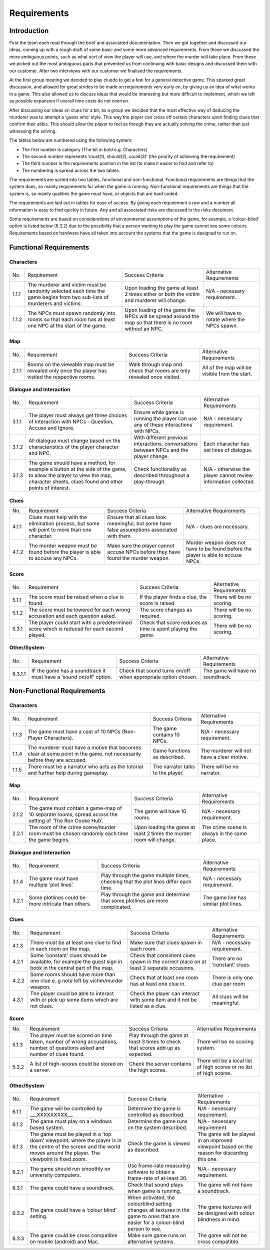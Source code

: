 Requirements
============

Introduction
-------------

First the team each read through the brief and associated documentation.
Then we got together and discussed our ideas, coming up with a rough
draft of some basic and some more advanced requirements. From these we
discussed the more ambiguous points, such as what sort of view the
player will use, and where the murder will take place. From these we
picked out the most ambiguous parts that prevented us from continuing
with basic designs and discussed them with our customer. After two
interviews with our customer we finalised the requirements.

At the first group meeting we decided to play cluedo to get a feel for a
general detective game. This sparked great discussion, and allowed for
great strides to be made on requirements very early on, by giving us an
idea of what works in a game. This also allowed us to discuss ideas that
would be interesting but more difficult to implement, which we left as
possible expansion if overall time costs do not overrun.

After discussing our ideas on clues for a bit, as a group we decided
that the most effective way of deducing the murderer was to attempt a
‘guess who’ style. This way the player can cross off certain characters
upon finding clues that confirm their alibis. This should allow the
player to feel as though they are actually solving the crime, rather
than just witnessing the solving.

The tables below are numbered using the following system:

* The first number is category (The bit in bold e.g. Characters)

* The second number represents ‘must(1), should(2), could(3)’ (the priority of achieving the requirement)

* The third number is the requirements position in the list (to make it easier to find and refer to)

* The numbering is spread across the two tables.

The requirements are sorted into two tables, functional and
non-functional. Functional requirements are things that the system does,
so mainly requirements for when the game is running. Non-functional
requirements are things that the system is, so mainly qualities the game
must have, or objects that are hard coded.

The requirements are laid out in tables for ease of access. By giving
each requirement a row and a number all information is easy to find
quickly in future. Any and all associated risks are discussed in the
risks document.

Some requirements are based on considerations of environmental
assumptions of the game. for example, a ‘colour-blind’ option is listed
below (6.3.2) due to the possibility that a person wanting to play the
game cannot see some colours. Requirements based on hardware have all
taken into account the systems that the game is designed to run on.

Functional Requirements
------------------------

Characters
~~~~~~~~~~~~~~
+--------------------+--------------------+--------------------+--------------------+
| No.                | Requirement        | Success Criteria   | Alternative        |
|                    |                    |                    | Requirements       |
+--------------------+--------------------+--------------------+--------------------+
| 1.1.1              | The murderer and   | Upon loading the   | N/A - necessary    |
|                    | victim must be     | game at least 2    | requirement.       |
|                    | randomly selected  | times either or    |                    |
|                    | each time the game | both the victim    |                    |
|                    | begins from two    | and murderer will  |                    |
|                    | sub-lists of       | change.            |                    |
|                    | murderers and      |                    |                    |
|                    | victims.           |                    |                    |
+--------------------+--------------------+--------------------+--------------------+
| 1.1.2              | The NPCs must      | Upon loading of    | We will have to    |
|                    | spawn randomly     | the game the NPCs  | rotate where the   |
|                    | into rooms so that | will be spread     | NPCs spawn.        |
|                    | each room has at   | around the map so  |                    |
|                    | least one NPC at   | that there is no   |                    |
|                    | the start of the   | room without an    |                    |
|                    | game.              | NPC.               |                    |
+--------------------+--------------------+--------------------+--------------------+

Map
~~~~~~~~~~~~~~
+--------------------+--------------------+--------------------+--------------------+
| No.                | Requirement        | Success Criteria   | Alternative        |
|                    |                    |                    | Requirements       |
+--------------------+--------------------+--------------------+--------------------+
| 2.1.1              | Rooms on the       | Walk through map   | All of the map     |
|                    | viewable map must  | and check that     | will be visible    |
|                    | be revealed only   | rooms are only     | from the start.    |
|                    | once the player    | revealed once      |                    |
|                    | has visited the    | visited.           |                    |
|                    | respective rooms.  |                    |                    |
+--------------------+--------------------+--------------------+--------------------+

Dialogue and Interaction
~~~~~~~~~~~~~~~~~~~~~~~~~~~~
+--------------------+--------------------+--------------------+--------------------+
| No.                | Requirement        | Success Criteria   | Alternative        |
|                    |                    |                    | Requirements       |
+--------------------+--------------------+--------------------+--------------------+
| 3.1.1              | The player must    | Ensure while game  | N/A - necessary    |
|                    | always get three   | is running the     | requirement.       |
|                    | choices of         | player can use any |                    |
|                    | interaction with   | of these           |                    |
|                    | NPCs - Question,   | interactions with  |                    |
|                    | Accuse and Ignore. | NPCs.              |                    |
+--------------------+--------------------+--------------------+--------------------+
| 3.1.2              | All dialogue must  | With different     | Each character has |
|                    | change based on    | previous           | set lines of       |
|                    | the                | interactions,      | dialogue.          |
|                    | characteristics of | conversations      |                    |
|                    | the player         | between NPCs and   |                    |
|                    | character and NPC. | the player change. |                    |
+--------------------+--------------------+--------------------+--------------------+
| 3.1.3              | The game should    | Check              | N/A - otherwise    |
|                    | have a method, for | functionality as   | the player cannot  |
|                    | example a button   | described          | review information |
|                    | at the side of the | throughout a       | collected.         |
|                    | game, to allow the | play-through.      |                    |
|                    | player to view the |                    |                    |
|                    | map, character     |                    |                    |
|                    | sheets, clues      |                    |                    |
|                    | found and other    |                    |                    |
|                    | points of          |                    |                    |
|                    | interest.          |                    |                    |
+--------------------+--------------------+--------------------+--------------------+

Clues
~~~~~~~~~~~~~~
+--------------------+--------------------+--------------------+--------------------+
| No.                | Requirement        | Success Criteria   | Alternative        |
|                    |                    |                    | Requirements       |
+--------------------+--------------------+--------------------+--------------------+
| 4.1.1              | Clues must help    | Ensure that all    | N/A - clues are    |
|                    | with the           | clues look         | necessary.         |
|                    | elimination        | meaningful, but    |                    |
|                    | process, but some  | some have false    |                    |
|                    | will point to more | assumptions        |                    |
|                    | than one           | associated with    |                    |
|                    | character.         | them.              |                    |
+--------------------+--------------------+--------------------+--------------------+
| 4.1.2              | The murder weapon  | Make sure the      | Murder weapon does |
|                    | must be found      | player cannot      | not have to be     |
|                    | before the player  | accuse NPCs before | found before the   |
|                    | is able to accuse  | they have found    | player is able to  |
|                    | any NPCs.          | the murder weapon. | accuse NPCs.       |
+--------------------+--------------------+--------------------+--------------------+

Score
~~~~~~~~~~~~~~
+--------------------+--------------------+--------------------+--------------------+
| No.                | Requirement        | Success Criteria   | Alternative        |
|                    |                    |                    | Requirements       |
+--------------------+--------------------+--------------------+--------------------+
| 5.1.1              | The score must be  | If the player      | There will be no   |
|                    | raised when a clue | finds a clue, the  | scoring.           |
|                    | is found.          | score is raised.   |                    |
+--------------------+--------------------+--------------------+--------------------+
| 5.1.2              | The score must be  | The score changes  | There will be no   |
|                    | lowered for each   | as required.       | scoring.           |
|                    | wrong accusation   |                    |                    |
|                    | and each question  |                    |                    |
|                    | asked.             |                    |                    |
+--------------------+--------------------+--------------------+--------------------+
| 5.3.1              | The player could   | Check that score   | There will be no   |
|                    | start with a       | reduces as time is | scoring.           |
|                    | predetermined      | spent playing the  |                    |
|                    | score which is     | game.              |                    |
|                    | reduced for        |                    |                    |
|                    | each second        |                    |                    |
|                    | played.            |                    |                    |
+--------------------+--------------------+--------------------+--------------------+

Other/System
~~~~~~~~~~~~~~
+--------------------+--------------------+--------------------+--------------------+
| No.                | Requirement        | Success Criteria   | Alternative        |
|                    |                    |                    | Requirements       |
+--------------------+--------------------+--------------------+--------------------+
| 6.3.1.1            | IF the game has a  | Check that sound   | The game will have |
|                    | soundtrack it must | turns on/off when  | no soundtrack.     |
|                    | have a ‘sound      | appropriate option |                    |
|                    | on/off’ option.    | chosen.            |                    |
+--------------------+--------------------+--------------------+--------------------+

Non-Functional Requirements
-----------------------------

Characters
~~~~~~~~~~~~~~
+--------------------+--------------------+--------------------+--------------------+
| No.                | Requirement        | Success Criteria   | Alternative        |
|                    |                    |                    | Requirements       |
+--------------------+--------------------+--------------------+--------------------+
| 1.1.3              | The game must have | The game contains  | N/A - necessary    |
|                    | a cast of 10 NPCs  | 10 NPCs.           | requirement.       |
|                    | (Non-Player        |                    |                    |
|                    | Characters).       |                    |                    |
+--------------------+--------------------+--------------------+--------------------+
| 1.1.4              | The murderer must  | Game functions as  | The murderer will  |
|                    | have a motive that | described.         | not have a clear   |
|                    | becomes clear at   |                    | motive.            |
|                    | some point in the  |                    |                    |
|                    | game, not          |                    |                    |
|                    | necessarily before |                    |                    |
|                    | they are accused.  |                    |                    |
+--------------------+--------------------+--------------------+--------------------+
| 1.1.5              | There must be a    | The narrator talks | There will be no   |
|                    | narrator who acts  | to the player.     | narrator.          |
|                    | as the tutorial    |                    |                    |
|                    | and further help   |                    |                    |
|                    | during gameplay.   |                    |                    |
+--------------------+--------------------+--------------------+--------------------+

Map
~~~~~~~~~~~~~~
+--------------------+--------------------+--------------------+--------------------+
| No.                | Requirement        | Success Criteria   | Alternative        |
|                    |                    |                    | Requirements       |
+--------------------+--------------------+--------------------+--------------------+
| 2.1.2              | The game must      | The game will have | N/A - necessary    |
|                    | contain a game-map | 10 rooms.          | requirement.       |
|                    | of 10 separate     |                    |                    |
|                    | rooms, spread      |                    |                    |
|                    | across the setting |                    |                    |
|                    | of ‘The Ron Cooke  |                    |                    |
|                    | Hub’.              |                    |                    |
+--------------------+--------------------+--------------------+--------------------+
| 2.2.1              | The room of the    | Upon loading the   | The crime scene is |
|                    | crime scene/murder | game at least 2    | always in the same |
|                    | room must be       | times the murder   | place.             |
|                    | chosen randomly    | room will change.  |                    |
|                    | each time the game |                    |                    |
|                    | begins.            |                    |                    |
+--------------------+--------------------+--------------------+--------------------+

Dialogue and Interaction
~~~~~~~~~~~~~~~~~~~~~~~~~~~~

+--------------------+--------------------+--------------------+--------------------+
| No.                | Requirement        | Success Criteria   | Alternative        |
|                    |                    |                    | Requirements       |
+--------------------+--------------------+--------------------+--------------------+
| 3.1.4              | The game must have | Play through the   | N/A - necessary    |
|                    | multiple ‘plot     | game multiple      | requirement.       |
|                    | lines’.            | times, checking    |                    |
|                    |                    | that the plot      |                    |
|                    |                    | lines differ each  |                    |
|                    |                    | time.              |                    |
+--------------------+--------------------+--------------------+--------------------+
| 3.2.1              | Some plotlines     | Play through the   | The game line has  |
|                    | could be more      | game and determine | similar plot       |
|                    | intricate than     | that some          | lines.             |
|                    | others.            | plotlines are more |                    |
|                    |                    | complicated.       |                    |
+--------------------+--------------------+--------------------+--------------------+

Clues
~~~~~~~~~~~~~~~~~~~~~~~~~~~~
+--------------------+--------------------+--------------------+--------------------+
| No.                | Requirement        | Success Criteria   | Alternative        |
|                    |                    |                    | Requirements       |
+--------------------+--------------------+--------------------+--------------------+
| 4.1.3              | There must be at   | Make sure that     | N/A - necessary    |
|                    | least one clue to  | clues spawn in     | requirement.       |
|                    | find in each       | each room.         |                    |
|                    | room on the map.   |                    |                    |
+--------------------+--------------------+--------------------+--------------------+
| 4.2.1              | Some ‘constant’    | Check that         | There are no       |
|                    | clues should be    | consistent clues   | ‘constant’ clues.  |
|                    | available, for     | spawn in the       |                    |
|                    | example the guest  | correct place on   |                    |
|                    | sign in book in    | at least 2         |                    |
|                    | the central part   | separate           |                    |
|                    | of the map.        | occasions.         |                    |
+--------------------+--------------------+--------------------+--------------------+
| 4.2.2              | Some rooms should  | Check that at      | There is only one  |
|                    | have more than one | least one room has | clue per room      |
|                    | clue e..g note     | at least one clue  |                    |
|                    | left by            | in.                |                    |
|                    | victim/murder      |                    |                    |
|                    | weapon.            |                    |                    |
+--------------------+--------------------+--------------------+--------------------+
| 4.3.1              | The player could   | Check the player   | All clues will be  |
|                    | be able to         | can interact with  | meaningful.        |
|                    | interact with or   | some item and it   |                    |
|                    | pick up some items | not be listed as a |                    |
|                    | which are not      | clue.              |                    |
|                    | clues.             |                    |                    |
+--------------------+--------------------+--------------------+--------------------+

Score
~~~~~~~~~~~~~~~~~~~~~~~~~~~~
+--------------------+--------------------+--------------------+--------------------+
| No.                | Requirement        | Success Criteria   | Alternative        |
|                    |                    |                    | Requirements       |
+--------------------+--------------------+--------------------+--------------------+
| 5.1.3              | The player must be | Play through the   | There will be no   |
|                    | scored on time     | game at least 3    | scoring system.    |
|                    | taken, number of   | times to check     |                    |
|                    | wrong accusations, | that scores add up |                    |
|                    | number of          | as expected.       |                    |
|                    | questions asked    |                    |                    |
|                    | and number of      |                    |                    |
|                    | clues found.       |                    |                    |
+--------------------+--------------------+--------------------+--------------------+
| 5.3.2              | A list of          | Check the server   | There will be a    |
|                    | high-scores could  | contains the high  | local list of high |
|                    | be stored on a     | scores.            | scores or no list  |
|                    | server.            |                    | of high scores.    |
+--------------------+--------------------+--------------------+--------------------+

Other/System
~~~~~~~~~~~~~~~~~~~~~~~~~~~~
+--------------------+--------------------+--------------------+--------------------+
| No.                | Requirement        | Success Criteria   | Alternative        |
|                    |                    |                    | Requirements       |
+--------------------+--------------------+--------------------+--------------------+
| 6.1.1              | The game will be   | Determine the game | N/A - necessary    |
|                    | controlled by      | is controlled as   | requirement.       |
|                    | \_\_\_XXXXXXXXX\_\ | described.         |                    |
|                    | _.                 |                    |                    |
+--------------------+--------------------+--------------------+--------------------+
| 6.1.2              | The game must play | Determine the game | N/A - necessary    |
|                    | on a windows based | runs on the system | requirement.       |
|                    | system.            | described.         |                    |
+--------------------+--------------------+--------------------+--------------------+
| 6.1.3              | The game must be   | Check the game is  | The game will be   |
|                    | played in a ‘top   | viewed as          | played in an       |
|                    | down’ viewpoint,   | described.         | improved viewpoint |
|                    | where the player   |                    | based on the       |
|                    | is in the centre   |                    | reason for         |
|                    | of the screen and  |                    | discarding this    |
|                    | the world moves    |                    | one.               |
|                    | around the player. |                    |                    |
|                    | The viewpoint is   |                    |                    |
|                    | fixed zoom.        |                    |                    |
+--------------------+--------------------+--------------------+--------------------+
| 6.2.1              | The game should    | Use frame-rate     | N/A - necessary    |
|                    | run smoothly on    | measuring software | requirement.       |
|                    | university         | to obtain a        |                    |
|                    | computers.         | frame-rate of      |                    |
|                    |                    | at-least 30.       |                    |
+--------------------+--------------------+--------------------+--------------------+
| 6.3.1              | The game could     | Check that sound   | The game will not  |
|                    | have a soundtrack. | plays when game is | have a soundtrack. |
|                    |                    | running.           |                    |
+--------------------+--------------------+--------------------+--------------------+
| 6.3.2              | The game could     | When activated,    | The game textures  |
|                    | have a ‘colour     | the colourblind    | will be designed   |
|                    | blind’ setting.    | setting changes    | with colour        |
|                    |                    | all textures in    | blindness in mind. |
|                    |                    | the game to ones   |                    |
|                    |                    | that are easier    |                    |
|                    |                    | for a colour-blind |                    |
|                    |                    | person to see.     |                    |
+--------------------+--------------------+--------------------+--------------------+
| 6.3.3              | The game could be  | Make sure game     | The game will not  |
|                    | cross compatible   | runs on            | be cross           |
|                    | on mobile          | alternative        | compatible.        |
|                    | (android) and Mac. | systems.           |                    |
+--------------------+--------------------+--------------------+--------------------+
